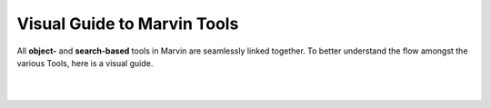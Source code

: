 .. _visual-guide:

Visual Guide to Marvin Tools
----------------------------

All **object-** and **search-based** tools in Marvin are seamlessly linked together.  To better understand the flow amongst the various Tools, here is a visual guide.

|

.. image:: ../../Marvin_Visual_Guide.png
    :width: 800px
    :align: center
    :alt: marvin visual guide

|
